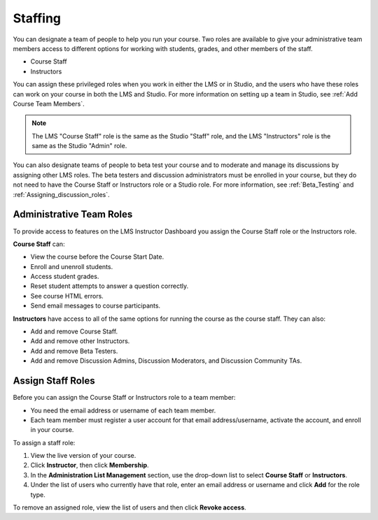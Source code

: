.. _Course_Staffing:

##########################
Staffing
##########################

You can designate a team of people to help you run your course. Two roles are
available to give your administrative team members access to different options
for working with students, grades, and other members of the staff.

* Course Staff

* Instructors

You can assign these privileged roles when you work in either the LMS or in
Studio, and the users who have these roles can work on your course in both the
LMS and Studio. For more information on setting up a team in Studio, see
:ref:`Add Course Team Members`.

.. note:: The LMS "Course Staff" role is the same as the Studio "Staff" role, and the LMS "Instructors" role is the same as the Studio "Admin" role.

You can also designate teams of people to beta test your course and to
moderate and manage its discussions by assigning other LMS roles. The beta
testers and discussion administrators must be enrolled in your course, but
they do not need to have the Course Staff or Instructors role or a Studio
role. For more information, see :ref:`Beta_Testing` and
:ref:`Assigning_discussion_roles`.

****************************
Administrative Team Roles
****************************

To provide access to features on the LMS Instructor Dashboard you assign the
Course Staff role or the Instructors role.

**Course Staff** can: 

* View the course before the Course Start Date. 

* Enroll and unenroll students.

* Access student grades.

* Reset student attempts to answer a question correctly.

* See course HTML errors.

* Send email messages to course participants.

**Instructors** have access to all of the same options for running the course as the course staff. They can also:

* Add and remove Course Staff.

* Add and remove other Instructors.

* Add and remove Beta Testers.

* Add and remove Discussion Admins, Discussion Moderators, and Discussion
  Community TAs.

.. 12 Feb 14 Sarina: This all sounds right but there are other tasks (rescoring, etc) not mentioned. Probably worth nailing down what tasks can and cannot be done by a course staff.

**********************
Assign Staff Roles 
**********************

Before you can assign the Course Staff or Instructors role to a team member:

* You need the email address or username of each team member. 

* Each team member must register a user account for that email
  address/username, activate the account, and enroll in your course.

To assign a staff role:

#. View the live version of your course.

#. Click **Instructor**, then click **Membership**.

#. In the **Administration List Management** section, use the drop-down list to
   select **Course Staff** or **Instructors**.

#. Under the list of users who currently have that role, enter an email
   address or username and click **Add** for the role type.

To remove an assigned role, view the list of users and then click **Revoke
access**.

